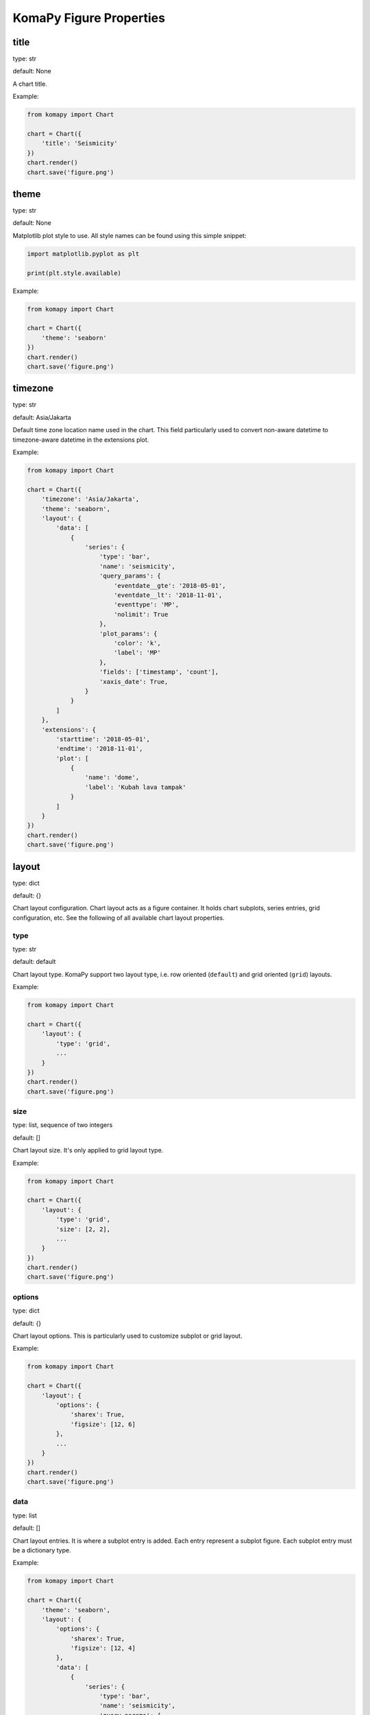 ========================
KomaPy Figure Properties
========================

title
-----

type: str

default: None

A chart title.

Example:

.. code-block:: python

    from komapy import Chart

    chart = Chart({
        'title': 'Seismicity'
    })
    chart.render()
    chart.save('figure.png')


theme
-----

type: str

default: None

Matplotlib plot style to use. All style names can be found using this simple
snippet:

.. code-block:: python

    import matplotlib.pyplot as plt

    print(plt.style.available)

Example:

.. code-block:: python

    from komapy import Chart

    chart = Chart({
        'theme': 'seaborn'
    })
    chart.render()
    chart.save('figure.png')


timezone
--------

type: str

default: Asia/Jakarta

Default time zone location name used in the chart. This field particularly used
to convert non-aware datetime to timezone-aware datetime in the extensions plot.

Example:

.. code-block:: python

    from komapy import Chart

    chart = Chart({
        'timezone': 'Asia/Jakarta',
        'theme': 'seaborn',
        'layout': {
            'data': [
                {
                    'series': {
                        'type': 'bar',
                        'name': 'seismicity',
                        'query_params': {
                            'eventdate__gte': '2018-05-01',
                            'eventdate__lt': '2018-11-01',
                            'eventtype': 'MP',
                            'nolimit': True
                        },
                        'plot_params': {
                            'color': 'k',
                            'label': 'MP'
                        },
                        'fields': ['timestamp', 'count'],
                        'xaxis_date': True,
                    }
                }
            ]
        },
        'extensions': {
            'starttime': '2018-05-01',
            'endtime': '2018-11-01',
            'plot': [
                {
                    'name': 'dome',
                    'label': 'Kubah lava tampak'
                }
            ]
        }
    })
    chart.render()
    chart.save('figure.png')


layout
------

type: dict

default: {}

Chart layout configuration. Chart layout acts as a figure container. It holds
chart subplots, series entries, grid configuration, etc. See the following of
all available chart layout properties.


type
^^^^

type: str

default: default

Chart layout type. KomaPy support two layout type, i.e. row oriented
(``default``) and grid oriented (``grid``) layouts.

Example:

.. code-block:: python

    from komapy import Chart

    chart = Chart({
        'layout': {
            'type': 'grid',
            ...
        }
    })
    chart.render()
    chart.save('figure.png')


size
^^^^

type: list, sequence of two integers

default: []

Chart layout size. It's only applied to grid layout type.

Example:

.. code-block:: python

    from komapy import Chart

    chart = Chart({
        'layout': {
            'type': 'grid',
            'size': [2, 2],
            ...
        }
    })
    chart.render()
    chart.save('figure.png')


options
^^^^^^^

type: dict

default: {}

Chart layout options. This is particularly used to customize subplot or grid
layout.

Example:

.. code-block:: python

    from komapy import Chart

    chart = Chart({
        'layout': {
            'options': {
                'sharex': True,
                'figsize': [12, 6]
            },
            ...
        }
    })
    chart.render()
    chart.save('figure.png')


data
^^^^

type: list

default: []

Chart layout entries. It is where a subplot entry is added. Each entry represent
a subplot figure. Each subplot entry must be a dictionary type.

Example:

.. code-block:: python

    from komapy import Chart

    chart = Chart({
        'theme': 'seaborn',
        'layout': {
            'options': {
                'sharex': True,
                'figsize': [12, 4]
            },
            'data': [
                {
                    'series': {
                        'type': 'bar',
                        'name': 'seismicity',
                        'query_params': {
                            'eventdate__gte': '2018-05-01',
                            'eventdate__lt': '2018-11-01',
                            'eventtype': 'MP',
                            'nolimit': True
                        },
                        'plot_params': {
                            'color': 'k',
                            'label': 'MP'
                        },
                        'fields': ['timestamp', 'count'],
                        'xaxis_date': True,
                    }
                },
                {
                    'series': {
                        'type': 'bar',
                        'name': 'seismicity',
                        'query_params': {
                            'eventdate__gte': '2018-05-01',
                            'eventdate__lt': '2018-11-01',
                            'eventtype': 'LF',
                            'nolimit': True
                        },
                        'plot_params': {
                            'color': 'k',
                            'label': 'LF'
                        },
                        'fields': ['timestamp', 'count'],
                        'xaxis_date': True,
                    }
                }
            ]
        }
    })
    chart.render()
    chart.save('figure.png')


figure_options
--------------

type: dict

default: {}

Matplotlib figure options. All entries are passed to the Matplotlib
``plt.figure()`` function.

You can see Matplotlib figure documentation for comprehensize list of all
available parameters.


save_options
------------

type: dict

default: {}

Matplotlib save figure options. All entries are passed to the Matplotlib
``plt.savefig()`` function.


tight_layout
------------

type: dict

default: {}

Matplotlib tight layout options. All entries are passed to the Matplotlib
``plt.tight_layout()`` function.


extensions
----------

type: dict

default: {}

Extension plot configuration. It is a feature to accommodate non-series data
plot in a chart object. Each extension plot entry is will be rendered on each
subplot or axis. See the following of all available extension properties.


starttime
^^^^^^^^^

type: str

default: None

required: True

Date time indicating start time of extension plot.

Example:

.. code-block:: python

    from komapy import Chart

    chart = Chart({
        'theme': 'seaborn',
        'layout': {
            'data': [
                {
                    'series': {
                        'type': 'bar',
                        'name': 'seismicity',
                        'query_params': {
                            'eventdate__gte': '2018-05-01',
                            'eventdate__lt': '2018-11-01',
                            'eventtype': 'MP',
                            'nolimit': True
                        },
                        'plot_params': {
                            'color': 'k',
                            'label': 'MP'
                        },
                        'fields': ['timestamp', 'count'],
                        'xaxis_date': True,
                    }
                }
            ]
        },
        'extensions': {
            'starttime': '2018-05-01',
            'endtime': '2018-11-01',
            'plot': [
                {
                    'name': 'dome',
                    'label': 'Kubah lava tampak'
                }
            ]
        }
    })
    chart.render()
    chart.save('figure.png')


endtime
^^^^^^^

type: str

default: None

required: True

Date time indicating end time of extension plot.

Example:

.. code-block:: python

    from komapy import Chart

    chart = Chart({
        'theme': 'seaborn',
        'layout': {
            'data': [
                {
                    'series': {
                        'type': 'bar',
                        'name': 'seismicity',
                        'query_params': {
                            'eventdate__gte': '2018-05-01',
                            'eventdate__lt': '2018-11-01',
                            'eventtype': 'ROCKFALL',
                            'nolimit': True
                        },
                        'plot_params': {
                            'color': 'k',
                            'label': 'RF'
                        },
                        'fields': ['timestamp', 'count'],
                        'xaxis_date': True,
                    }
                }
            ]
        },
        'extensions': {
            'starttime': '2018-05-01',
            'endtime': '2018-11-01',
            'plot': [
                {
                    'name': 'dome',
                    'label': 'Kubah lava tampak'
                }
            ]
        }
    })
    chart.render()
    chart.save('figure.png')


plot
^^^^

Extension plot entries. Each entry entry will be rendered on each subplot
figure. Each entry must be a dictionary type.

Example:

.. code-block:: python

    from komapy import Chart

    chart = Chart({
        'theme': 'seaborn',
        'layout': {
            'data': [
                {
                    'series': {
                        'type': 'bar',
                        'name': 'seismicity',
                        'query_params': {
                            'eventdate__gte': '2018-05-01',
                            'eventdate__lt': '2018-11-01',
                            'eventtype': 'ROCKFALL',
                            'nolimit': True
                        },
                        'plot_params': {
                            'color': 'k',
                            'label': 'RF'
                        },
                        'fields': ['timestamp', 'count'],
                        'xaxis_date': True,
                    }
                }
            ]
        },
        'extensions': {
            'starttime': '2018-05-01',
            'endtime': '2018-11-01',
            'plot': [
                {
                    'name': 'explosion',
                    'label': 'Letusan',
                    'color': 'red'
                },
                {
                    'name': 'dome',
                    'label': 'Kubah lava tampak'
                }
            ]
        }
    })
    chart.render()
    chart.save('figure.png')

This will draw explosion line and dome appearance line on each subplot figure.

legend
^^^^^^

Extension plot legend configuration. All entries will be passed to the
Matplotlib figure instance legend function.

Example:

.. code-block:: python

    from komapy import Chart

    chart = Chart({
        'theme': 'seaborn',
        'layout': {
            'data': [
                {
                    'series': {
                        'type': 'bar',
                        'name': 'seismicity',
                        'query_params': {
                            'eventdate__gte': '2018-05-01',
                            'eventdate__lt': '2018-11-01',
                            'eventtype': 'ROCKFALL',
                            'nolimit': True
                        },
                        'plot_params': {
                            'color': 'k',
                            'label': 'RF'
                        },
                        'fields': ['timestamp', 'count'],
                        'xaxis_date': True,
                    }
                }
            ]
        },
        'extensions': {
            'starttime': '2018-05-01',
            'endtime': '2018-11-01',
            'plot': [
                {
                    'name': 'explosion',
                    'label': 'Letusan',
                    'color': 'red'
                },
                {
                    'name': 'dome',
                    'label': 'Kubah lava tampak'
                }
            ],
            'legend': {
                'show': True,
                'loc': 'lower center',
                'ncol': 2,
                'frameon': False,
                'fancybox': False
            }
        }
    })
    chart.render()
    chart.save('figure.png')

You have to pass ``show`` field to actually show the legend in the chart figure.


use_cache
---------

type: bool

default: False

Cache the resource query or not. It is useful if you have a same resource query
and you use it in the different series or subplot. Instead of querying the same
JSON data for example, KomaPy will fetch the JSON data only once, and use it through out a
chart. Series field data will be extracted from the resource cache.

Example:

.. code-block:: python

    from komapy import Chart

    chart = Chart({
        'use_cache': True,
        'layout': {
            'data': [
                {
                    'series': {
                        'name': 'tiltmeter',
                        'query_params': {
                            'timestamp__gte': '2019-10-01',
                            'timestamp__lt': '2019-11-01',
                            'station': 'selokopo',
                            'nolimit': True
                        },
                        'plot_params': {
                            'zorder': 2,
                            'label': 'X'
                        },
                        'fields': ['timestamp', 'x'],
                        'xaxis_date': True,
                    }
                },
                {
                    'series': {
                        'name': 'tiltmeter',
                        'query_params': {
                            'timestamp__gte': '2019-10-01',
                            'timestamp__lt': '2019-11-01',
                            'station': 'selokopo',
                            'nolimit': True
                        },
                        'plot_params': {
                            'zorder': 2,
                            'label': 'Y'
                        },
                        'fields': ['timestamp', 'y'],
                        'xaxis_date': True,
                    }
                },
                {
                    'series': {
                        'name': 'tiltmeter',
                        'query_params': {
                            'timestamp__gte': '2019-10-01',
                            'timestamp__lt': '2019-11-01',
                            'station': 'selokopo',
                            'nolimit': True
                        },
                        'plot_params': {
                            'zorder': 2,
                            'label': 'Temperature'
                        },
                        'fields': ['timestamp', 'temperature'],
                        'xaxis_date': True,
                    }
                },
            ]
        }
    })
    chart.render()
    chart.save('figure.png')

You can see in the above example, we query the same tiltmeter data for each
series and subplot. By using cache, KomaPy will fetch tiltmeter data only once.
Field name ``x``, ``y``, and ``temperature`` will be extracted from cache, i.e.
JSON data fetched in the first query.


rc_params
---------

.. versionadded:: 0.3.0

type: dict

default: {}

Matplotlib rcParams configuration. All entries will be passed to the
``plt.rcParams.update()`` function. This is useful if you want to customize
default Matplotlib rcParams variable.

Example:

.. code-block:: python

    from komapy import Chart

    chart = Chart({
        'theme': 'seaborn',
        'rc_params': {
            'font.size': 14,
            'font.sans-serif': ['Helvetica']
        },
        'layout': {
            'options': {
                'sharex': True,
                'figsize': [12, 4]
            },
            'data': [
                {
                    'series': {
                        'type': 'bar',
                        'name': 'seismicity',
                        'query_params': {
                            'eventdate__gte': '2018-05-01',
                            'eventdate__lt': '2018-11-01',
                            'eventtype': 'MP',
                            'nolimit': True
                        },
                        'plot_params': {
                            'color': 'k',
                            'label': 'MP'
                        },
                        'fields': ['timestamp', 'count'],
                        'xaxis_date': True,
                    }
                },
                {
                    'series': {
                        'type': 'bar',
                        'name': 'seismicity',
                        'query_params': {
                            'eventdate__gte': '2018-05-01',
                            'eventdate__lt': '2018-11-01',
                            'eventtype': 'LF',
                            'nolimit': True
                        },
                        'plot_params': {
                            'color': 'k',
                            'label': 'LF'
                        },
                        'fields': ['timestamp', 'count'],
                        'xaxis_date': True,
                    }
                }
            ]
        }
    })
    chart.render()
    chart.save('figure.png')
